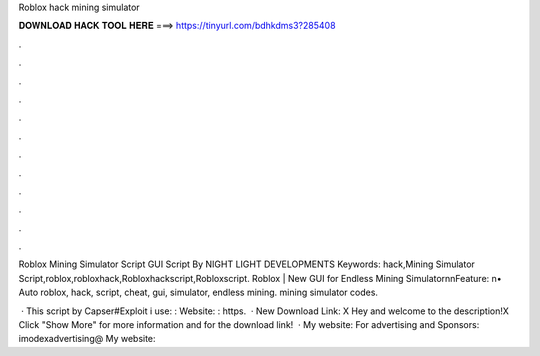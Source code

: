 Roblox hack mining simulator



𝐃𝐎𝐖𝐍𝐋𝐎𝐀𝐃 𝐇𝐀𝐂𝐊 𝐓𝐎𝐎𝐋 𝐇𝐄𝐑𝐄 ===> https://tinyurl.com/bdhkdms3?285408



.



.



.



.



.



.



.



.



.



.



.



.

Roblox Mining Simulator Script GUI Script By NIGHT LIGHT DEVELOPMENTS Keywords: hack,Mining Simulator Script,roblox,robloxhack,Robloxhackscript,Robloxscript. Roblox | New GUI for Endless Mining Simulator\n\nFeature: \n• Auto roblox, hack, script, cheat, gui, simulator, endless mining. mining simulator codes.

 · This script by Capser#Exploit i use: :  Website: : https.  · New Download Link:  X Hey and welcome to the description!X Click "Show More" for more information and for the download link!  · My website:  For advertising and Sponsors: imodexadvertising@ My website: 

